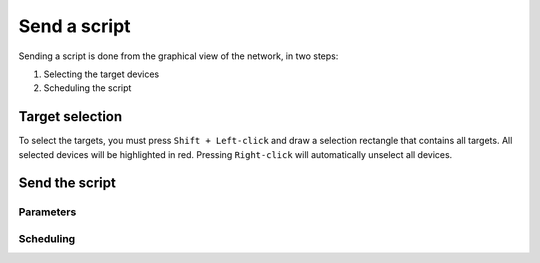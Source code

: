 =============
Send a script
=============

Sending a script is done from the graphical view of the network, in two steps:
    
1. Selecting the target devices
#. Scheduling the script

Target selection
----------------

To select the targets, you must press ``Shift + Left-click`` and draw a selection rectangle that contains all targets.
All selected devices will be highlighted in red. Pressing ``Right-click`` will automatically unselect all devices.

.. image:: /_static/automation/send/target_selection.png
   :alt: test
   :align: center

Send the script
---------------

.. image:: /_static/automation/send/choose_type.png
   :alt: test
   :align: center

Parameters
**********

.. image:: /_static/automation/send/parameters.png
   :alt: test
   :align: center

Scheduling
**********

.. image:: /_static/automation/send/scheduling.png
   :alt: test
   :align: center
